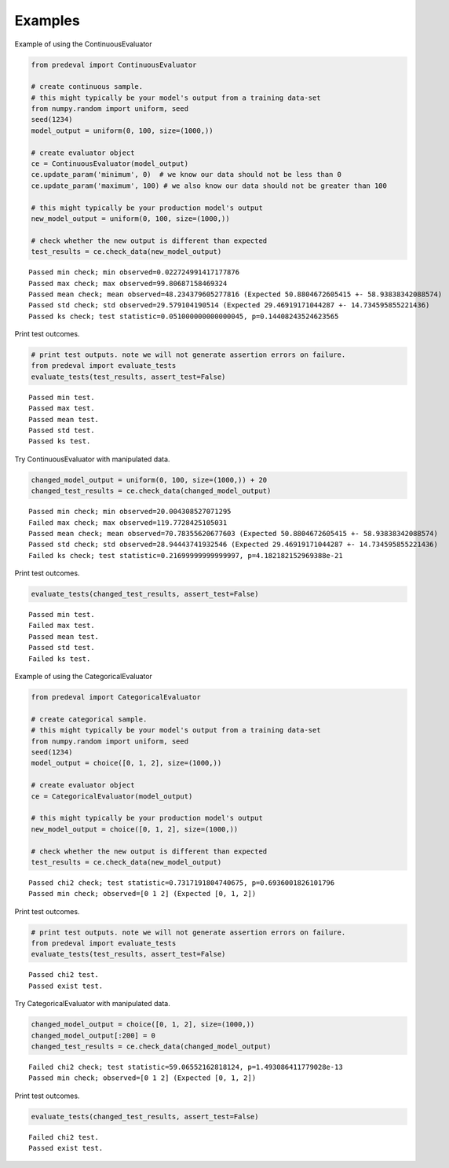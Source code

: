 =====
Examples
=====

Example of using the ContinuousEvaluator

.. code-block:: python3

    from predeval import ContinuousEvaluator

    # create continuous sample.
    # this might typically be your model's output from a training data-set
    from numpy.random import uniform, seed
    seed(1234)
    model_output = uniform(0, 100, size=(1000,))

    # create evaluator object
    ce = ContinuousEvaluator(model_output)
    ce.update_param('minimum', 0)  # we know our data should not be less than 0
    ce.update_param('maximum', 100) # we also know our data should not be greater than 100

    # this might typically be your production model's output
    new_model_output = uniform(0, 100, size=(1000,))

    # check whether the new output is different than expected
    test_results = ce.check_data(new_model_output)

.. parsed-literal::

    Passed min check; min observed=0.022724991417177876
    Passed max check; max observed=99.80687158469324
    Passed mean check; mean observed=48.234379605277816 (Expected 50.8804672605415 +- 58.93838342088574)
    Passed std check; std observed=29.579104190514 (Expected 29.46919171044287 +- 14.734595855221436)
    Passed ks check; test statistic=0.051000000000000045, p=0.14408243524623565

Print test outcomes.

.. code-block:: python3

    # print test outputs. note we will not generate assertion errors on failure.
    from predeval import evaluate_tests
    evaluate_tests(test_results, assert_test=False)

.. parsed-literal::

    Passed min test.
    Passed max test.
    Passed mean test.
    Passed std test.
    Passed ks test.

Try ContinuousEvaluator with manipulated data.

.. code-block:: python3

    changed_model_output = uniform(0, 100, size=(1000,)) + 20
    changed_test_results = ce.check_data(changed_model_output)

.. parsed-literal::

    Passed min check; min observed=20.004308527071295
    Failed max check; max observed=119.7728425105031
    Passed mean check; mean observed=70.78355620677603 (Expected 50.8804672605415 +- 58.93838342088574)
    Passed std check; std observed=28.94443741932546 (Expected 29.46919171044287 +- 14.734595855221436)
    Failed ks check; test statistic=0.21699999999999997, p=4.182182152969388e-21

Print test outcomes.

.. code-block:: python3

    evaluate_tests(changed_test_results, assert_test=False)

.. parsed-literal::

    Passed min test.
    Failed max test.
    Passed mean test.
    Passed std test.
    Failed ks test.

Example of using the CategoricalEvaluator

.. code-block:: python3

    from predeval import CategoricalEvaluator

    # create categorical sample.
    # this might typically be your model's output from a training data-set
    from numpy.random import uniform, seed
    seed(1234)
    model_output = choice([0, 1, 2], size=(1000,))

    # create evaluator object
    ce = CategoricalEvaluator(model_output)

    # this might typically be your production model's output
    new_model_output = choice([0, 1, 2], size=(1000,))

    # check whether the new output is different than expected
    test_results = ce.check_data(new_model_output)

.. parsed-literal::

    Passed chi2 check; test statistic=0.7317191804740675, p=0.6936001826101796
    Passed min check; observed=[0 1 2] (Expected [0, 1, 2])

Print test outcomes.

.. code-block:: python3

    # print test outputs. note we will not generate assertion errors on failure.
    from predeval import evaluate_tests
    evaluate_tests(test_results, assert_test=False)

.. parsed-literal::

    Passed chi2 test.
    Passed exist test.

Try CategoricalEvaluator with manipulated data.

.. code-block:: python3

    changed_model_output = choice([0, 1, 2], size=(1000,))
    changed_model_output[:200] = 0
    changed_test_results = ce.check_data(changed_model_output)

.. parsed-literal::

    Failed chi2 check; test statistic=59.06552162818124, p=1.493086411779028e-13
    Passed min check; observed=[0 1 2] (Expected [0, 1, 2])

Print test outcomes.

.. code-block:: python3

    evaluate_tests(changed_test_results, assert_test=False)

.. parsed-literal::

    Failed chi2 test.
    Passed exist test.
